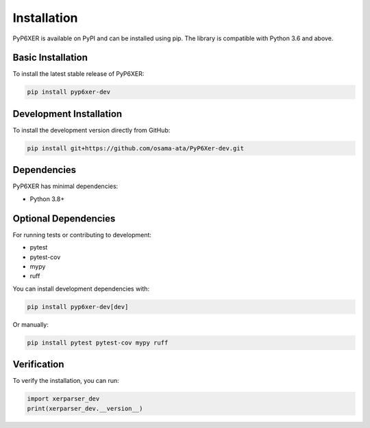 Installation
============

PyP6XER is available on PyPI and can be installed using pip. The library is compatible with Python 3.6 and above.

Basic Installation
-----------------

To install the latest stable release of PyP6XER:

.. code-block:: bash

    pip install pyp6xer-dev

Development Installation
-----------------------

To install the development version directly from GitHub:

.. code-block:: bash

    pip install git+https://github.com/osama-ata/PyP6Xer-dev.git

Dependencies
-----------

PyP6XER has minimal dependencies:

- Python 3.8+

Optional Dependencies
-------------------

For running tests or contributing to development:

- pytest
- pytest-cov
- mypy
- ruff

You can install development dependencies with:

.. code-block:: bash

    pip install pyp6xer-dev[dev]

Or manually:

.. code-block:: bash

    pip install pytest pytest-cov mypy ruff

Verification
-----------

To verify the installation, you can run:

.. code-block:: python

    import xerparser_dev
    print(xerparser_dev.__version__)